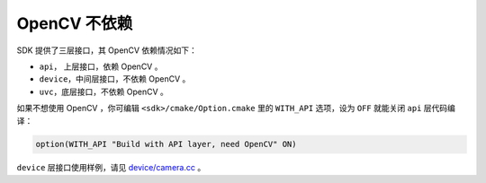 .. _content_InstallContents_without_opencv:

OpenCV 不依赖
===============

SDK 提供了三层接口，其 OpenCV 依赖情况如下：

* ``api``， 上层接口，依赖 OpenCV 。
* ``device``，中间层接口，不依赖 OpenCV 。
* ``uvc``，底层接口，不依赖 OpenCV 。

如果不想使用 OpenCV ，你可编辑 ``<sdk>/cmake/Option.cmake`` 里的 ``WITH_API`` 选项，设为 ``OFF`` 就能关闭 ``api`` 层代码编译：

.. code-block:: cmake

  option(WITH_API "Build with API layer, need OpenCV" ON)

``device`` 层接口使用样例，请见 `device/camera.cc <https://github.com/slightech/MYNT-EYE-S-SDK/blob/master/samples/device/camera.cc>`_ 。
